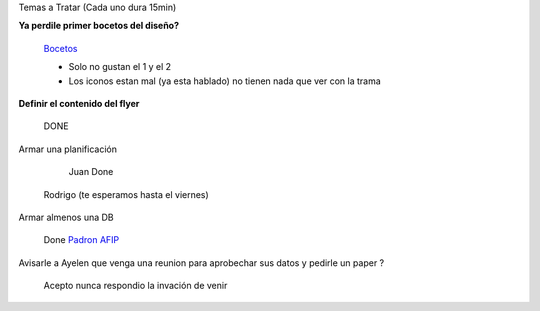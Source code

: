 .. tags: 
.. title: Reunión Regular 2014-02-18

Temas a Tratar (Cada uno dura 15min)

**Ya perdile primer bocetos del diseño?**
	
    Bocetos_
    
    - Solo no gustan el 1 y el 2
    - Los iconos estan mal (ya esta hablado)
      no tienen nada que ver con la trama


**Definir el contenido del flyer**

	DONE
    
Armar una planificación

	Juan Done
    Rodrigo (te esperamos hasta el viernes)

Armar almenos una DB
	
    Done `Padron AFIP <https://bitbucket.org/yatel/dbs/src/tip/padron_afip/>`_

Avisarle a Ayelen que venga una reunion para aprobechar sus datos y pedirle un paper ?
    
    Acepto nunca respondio la invación de venir


	
.. _Bocetos: http://wiki.getyatel.com.ar/minutes/minutes-2014-02-18/_attachment/bocetos_1.zip